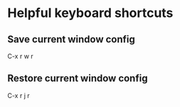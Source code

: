 * Helpful keyboard shortcuts
** Save current window config 
C-x r w r

** Restore current window config
C-x r j r


